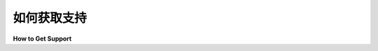 ==================
如何获取支持
==================

**How to Get Support**


.. tab:: 中文

    有关特定项目的支持，请参见 :doc:`项目 <key_projects>` 页面上的链接。

    如果是更一般的问题，或者当你不确定时，请在 GitHub 上的 `packaging-problems <https://github.com/pypa/packaging-problems>`_ 仓库中 `open an issue <https://github.com/pypa/packaging-problems/issues/new?template=general_issue.yml>`_。

.. tab:: 英文

    For support related to a specific project, see the links on the :doc:`Projects
    <key_projects>` page.

    For something more general, or when you're just not sure, please
    `open an issue <https://github.com/pypa/packaging-problems/issues/new?template=general_issue.yml>`_ on
    the `packaging-problems <https://github.com/pypa/packaging-problems>`_
    repository on GitHub.
